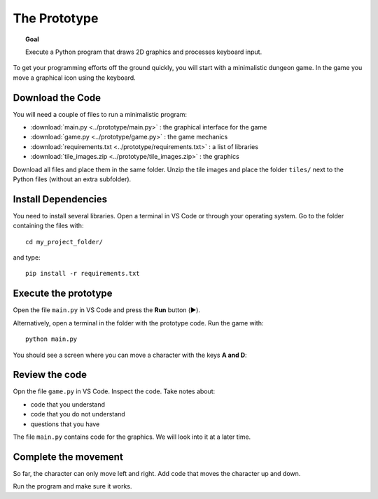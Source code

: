 The Prototype
=============

.. topic:: Goal

   Execute a Python program that 
   draws 2D graphics and processes keyboard input.

To get your programming efforts off the ground quickly,
you will start with a minimalistic dungeon game.
In the game you move a graphical icon using the keyboard.

Download the Code
-----------------

You will need a couple of files to run a minimalistic program:

- :download:`main.py <../prototype/main.py>` : the graphical interface for the game
- :download:`game.py <../prototype/game.py>` : the game mechanics
- :download:`requirements.txt <../prototype/requirements.txt>` : a list of libraries
- :download:`tile_images.zip <../prototype/tile_images.zip>` : the graphics

Download all files and place them in the same folder.
Unzip the tile images and place the folder ``tiles/`` next to the Python files (without an extra subfolder).

Install Dependencies
--------------------

You need to install several libraries.
Open a terminal in VS Code or through your operating system.
Go to the folder containing the files with:

::

   cd my_project_folder/

and type:

::

   pip install -r requirements.txt

Execute the prototype
---------------------

Open the file ``main.py`` in VS Code and press the **Run** button (▶️).

Alternatively, open a terminal in the folder with the prototype code. Run the game with:

::

   python main.py

You should see a screen where you can move a character with the keys **A and D**:

.. image:: ../images/prototype.png


Review the code
---------------

Opn the file ``game.py`` in VS Code. Inspect the code. Take notes about:

* code that you understand
* code that you do not understand
* questions that you have

The file ``main.py`` contains code for the graphics. We will look into it at a later time.

Complete the movement
---------------------

So far, the character can only move left and right.
Add code that moves the character up and down.

Run the program and make sure it works.
